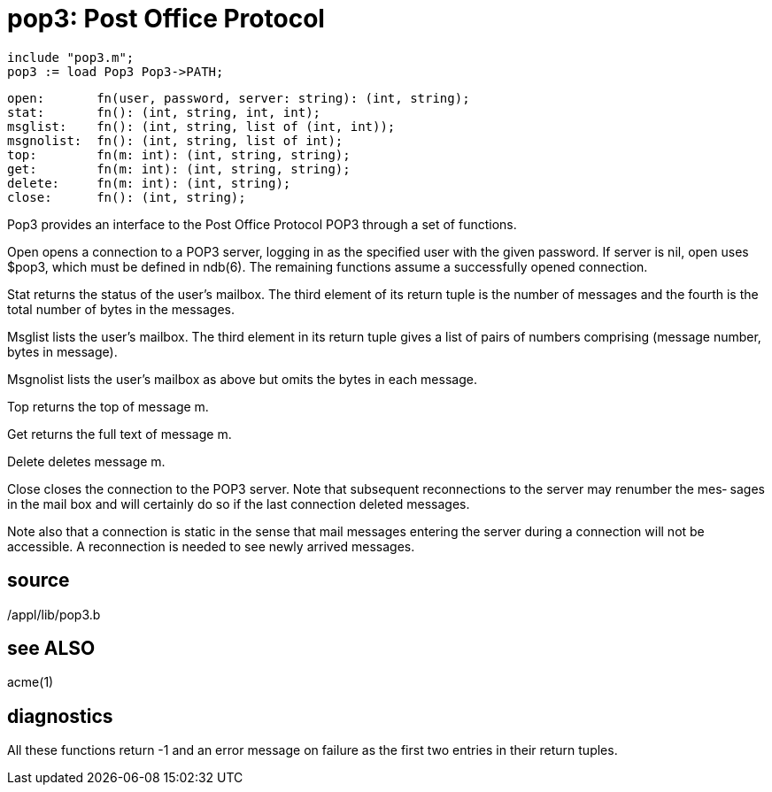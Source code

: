 = pop3: Post Office Protocol

    include "pop3.m";
    pop3 := load Pop3 Pop3->PATH;

    open:       fn(user, password, server: string): (int, string);
    stat:       fn(): (int, string, int, int);
    msglist:    fn(): (int, string, list of (int, int));
    msgnolist:  fn(): (int, string, list of int);
    top:        fn(m: int): (int, string, string);
    get:        fn(m: int): (int, string, string);
    delete:     fn(m: int): (int, string);
    close:      fn(): (int, string);

Pop3  provides  an interface to the Post Office Protocol POP3
through a set of functions.

Open opens a connection to a POP3 server, logging in  as  the
specified  user  with  the given password.  If server is nil,
open uses $pop3,  which  must  be  defined  in  ndb(6).   The
remaining functions assume a successfully opened connection.

Stat  returns  the  status  of the user's mailbox.  The third
element of its return tuple is the number of messages and the
fourth is the total number of bytes in the messages.

Msglist  lists  the  user's mailbox. The third element in its
return tuple gives a list  of  pairs  of  numbers  comprising
(message number, bytes in message).

Msgnolist  lists  the  user's  mailbox as above but omits the
bytes in each message.

Top returns the top of message m.

Get returns the full text of message m.

Delete deletes message m.

Close closes the connection to the POP3  server.   Note  that
subsequent  reconnections to the server may renumber the mes‐
sages in the mail box and will certainly do so  if  the  last
connection deleted messages.

Note  also that a connection is static in the sense that mail
messages entering the server during a connection will not  be
accessible.  A  reconnection  is  needed to see newly arrived
messages.

== source
/appl/lib/pop3.b

== see ALSO
acme(1)

== diagnostics
All these functions return -1 and an error message on failure
as the first two entries in their return tuples.

